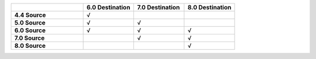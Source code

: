 .. list-table:: 
   :header-rows: 1
   :stub-columns: 1
   :widths: 20 14 14 14 

   * -
     - **6.0 Destination** 
     - **7.0 Destination** 
     - **8.0 Destination**

   * - **4.4 Source**
     - √
     - 
     -

   * - **5.0 Source**
     - √
     - √
     -

   * - **6.0 Source**
     - √
     - √
     - √

   * - **7.0 Source**
     -
     - √
     - √
   * - **8.0 Source**
     -
     -
     - √


